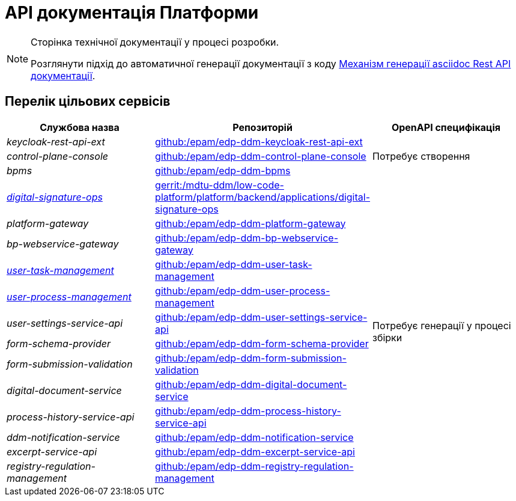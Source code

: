 = API документація Платформи

[NOTE]
--
Сторінка технічної документації у процесі розробки.

Розглянути підхід до автоматичної генерації документації з коду xref:arch:architecture-workspace/documentation-templates/services/low-code-platform-maven-tiles/summary.adoc[Механізм генерації asciidoc Rest API документації].
--

== Перелік цільових сервісів

|===
|Службова назва|Репозиторій|OpenAPI специфікація

|_keycloak-rest-api-ext_
|https://github.com/epam/edp-ddm-keycloak-rest-api-ext[github:/epam/edp-ddm-keycloak-rest-api-ext]
.3+|Потребує створення

|_control-plane-console_
|https://github.com/epam/edp-ddm-control-plane-console[github:/epam/edp-ddm-control-plane-console]

|_bpms_
|https://github.com/epam/edp-ddm-bpms[github:/epam/edp-ddm-bpms]

|xref:architecture/platform-api/services/digital-signature-ops.adoc[_digital-signature-ops_]
|https://gerrit-mdtu-ddm-edp-cicd.apps.cicd2.mdtu-ddm.projects.epam.com/admin/repos/mdtu-ddm/low-code-platform/platform/backend/applications/digital-signature-ops[gerrit:/mdtu-ddm/low-code-platform/platform/backend/applications/digital-signature-ops]
.13+|Потребує генерації у процесі збірки

|_platform-gateway_
|https://github.com/epam/edp-ddm-platform-gateway[github:/epam/edp-ddm-platform-gateway]

|_bp-webservice-gateway_
|https://github.com/epam/edp-ddm-bp-webservice-gateway[github:/epam/edp-ddm-bp-webservice-gateway]

|xref:architecture/platform-api/services/user-task-management.adoc[_user-task-management_]
|https://github.com/epam/edp-ddm-user-task-management[github:/epam/edp-ddm-user-task-management]

|xref:architecture/platform-api/services/user-process-management.adoc[_user-process-management_]
|https://github.com/epam/edp-ddm-user-process-management[github:/epam/edp-ddm-user-process-management]

|_user-settings-service-api_
|https://github.com/epam/edp-ddm-user-settings-service-api[github:/epam/edp-ddm-user-settings-service-api]

|_form-schema-provider_
|https://github.com/epam/edp-ddm-form-schema-provider[github:/epam/edp-ddm-form-schema-provider]

|_form-submission-validation_
|https://github.com/epam/edp-ddm-form-submission-validation[github:/epam/edp-ddm-form-submission-validation]

|_digital-document-service_
|https://github.com/epam/edp-ddm-digital-document-service[github:/epam/edp-ddm-digital-document-service]

|_process-history-service-api_
|https://github.com/epam/edp-ddm-process-history-service-api[github:/epam/edp-ddm-process-history-service-api]

|_ddm-notification-service_
|https://github.com/epam/edp-ddm-notification-service[github:/epam/edp-ddm-notification-service]

|_excerpt-service-api_
|https://github.com/epam/edp-ddm-excerpt-service-api[github:/epam/edp-ddm-excerpt-service-api]

|_registry-regulation-management_
|https://github.com/epam/edp-ddm-registry-regulation-management[github:/epam/edp-ddm-registry-regulation-management]

|===